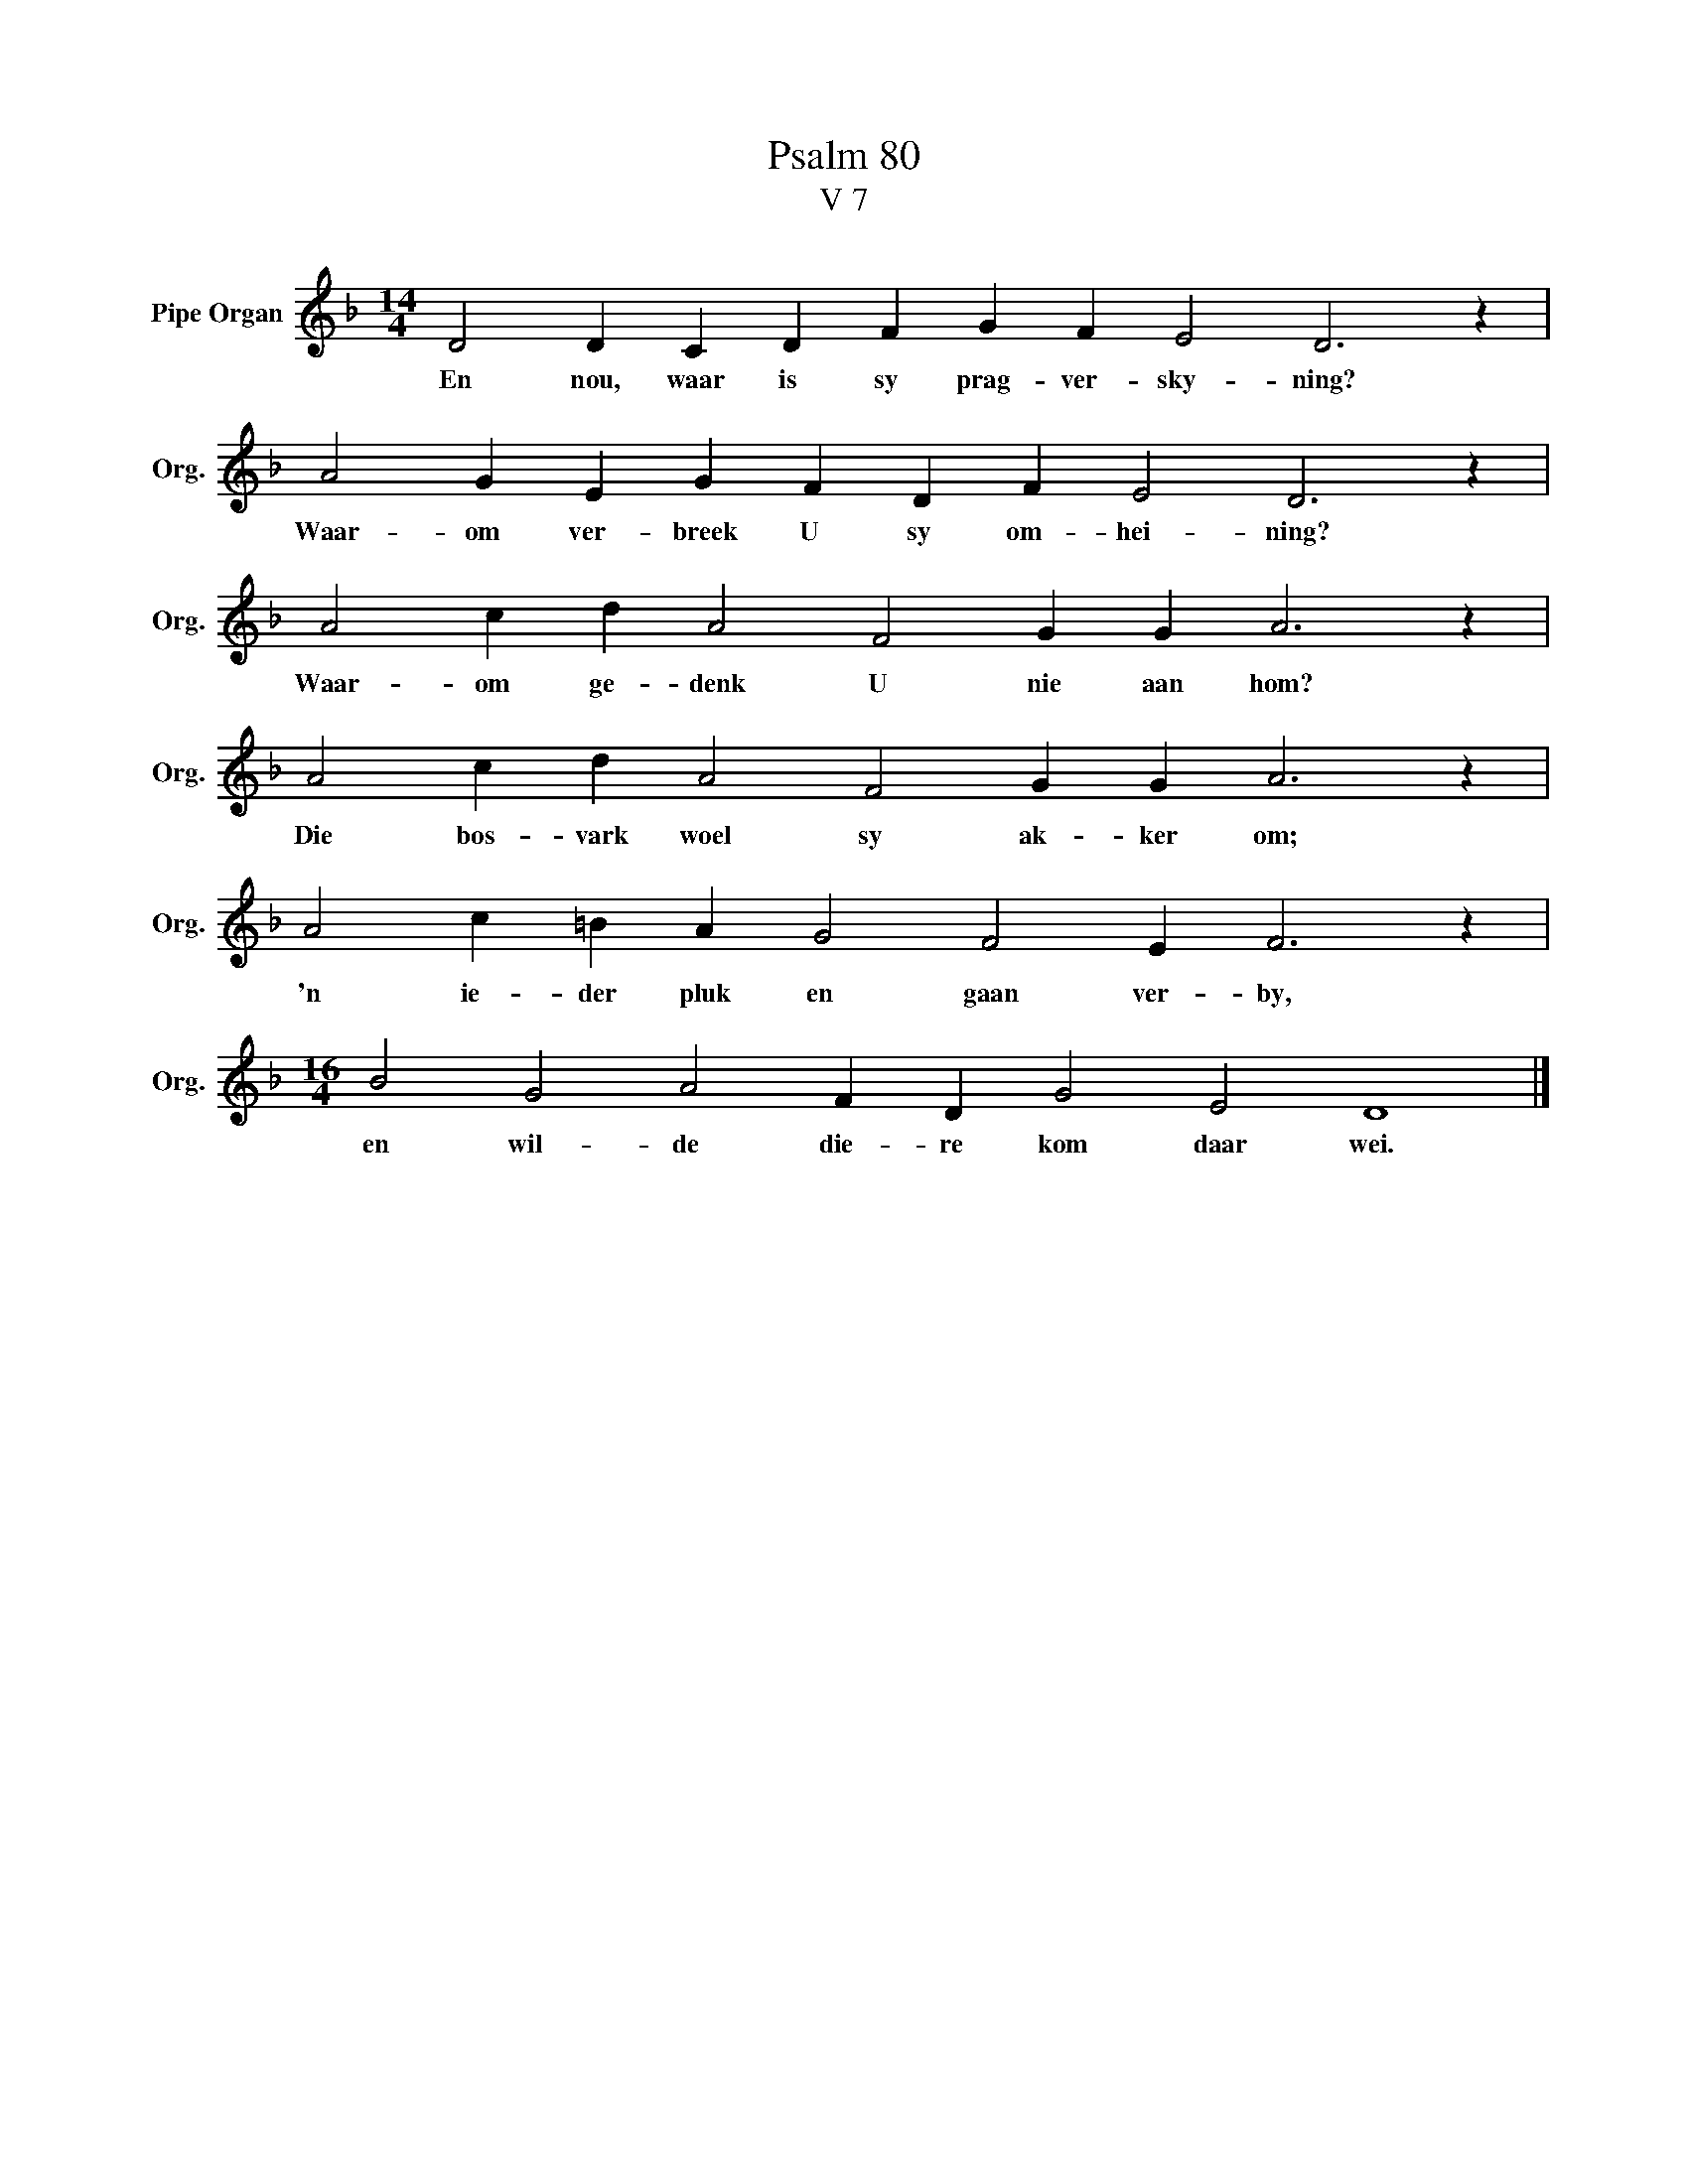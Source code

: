 X:1
T:Psalm 80
T:V 7
L:1/4
M:14/4
I:linebreak $
K:F
V:1 treble nm="Pipe Organ" snm="Org."
V:1
 D2 D C D F G F E2 D3 z |$ A2 G E G F D F E2 D3 z |$ A2 c d A2 F2 G G A3 z |$ %3
w: En nou, waar is sy prag- ver- sky- ning?|Waar- om ver- breek U sy om- hei- ning?|Waar- om ge- denk U nie aan hom?|
 A2 c d A2 F2 G G A3 z |$ A2 c =B A G2 F2 E F3 z |$[M:16/4] B2 G2 A2 F D G2 E2 D4 |] %6
w: Die bos- vark woel sy ak- ker om;|'n ie- der pluk en gaan ver- by,|en wil- de die- re kom daar wei.|

